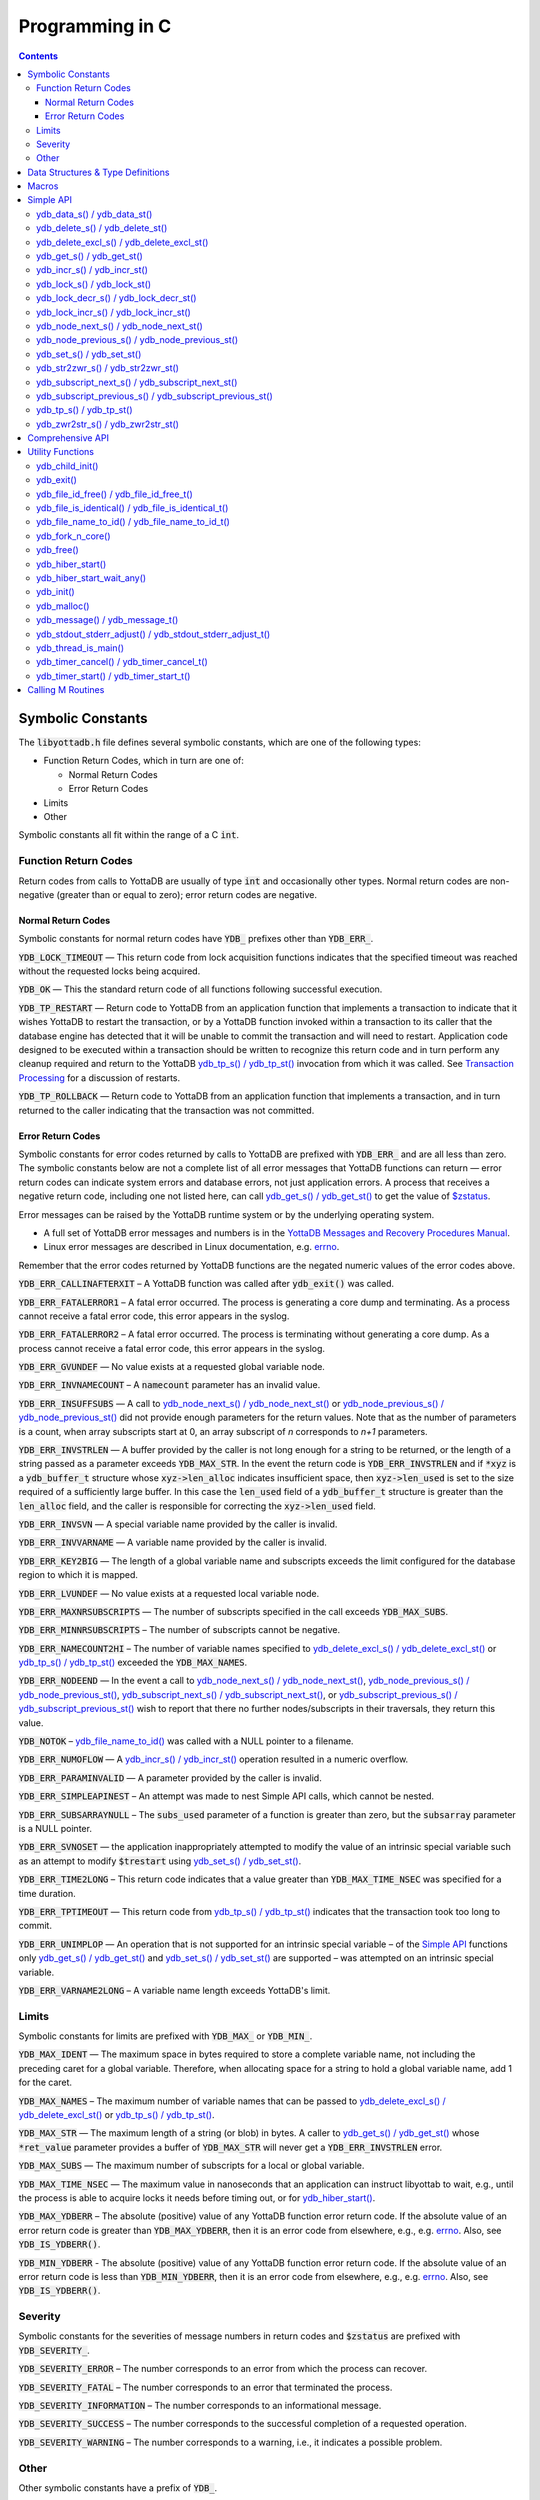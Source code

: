 
================
Programming in C
================

.. contents::
   :depth: 5


Symbolic Constants
==================

The :code:`libyottadb.h` file defines several symbolic constants, which are
one of the following types:

- Function Return Codes, which in turn are one of:

  + Normal Return Codes
  + Error Return Codes

- Limits
- Other

Symbolic constants all fit within the range of a C :code:`int`.

---------------------
Function Return Codes
---------------------

Return codes from calls to YottaDB are usually of type :code:`int` and
occasionally other types. Normal return codes are non-negative
(greater than or equal to zero); error return codes are negative.


Normal Return Codes
-------------------

Symbolic constants for normal return codes have :CODE:`YDB_` prefixes
other than :CODE:`YDB_ERR_`.

:CODE:`YDB_LOCK_TIMEOUT` — This return code from lock acquisition
functions indicates that the specified timeout was reached without
the requested locks being acquired.

:CODE:`YDB_OK` — This the standard return code of all functions following
successful execution.

:CODE:`YDB_TP_RESTART` — Return code to YottaDB from an application
function that implements a transaction to indicate that it wishes
YottaDB to restart the transaction, or by a YottaDB function invoked
within a transaction to its caller that the database engine has
detected that it will be unable to commit the transaction and will
need to restart. Application code designed to be executed within a
transaction should be written to recognize this return code and in
turn perform any cleanup required and return to the YottaDB
`ydb_tp_s() / ydb_tp_st()`_ invocation from which it was called. See
`Transaction Processing <https://docs.yottadb.com/MultiLangProgGuide/MultiLangProgGuide.html#transaction-processing>`_ for a discussion of restarts.

:CODE:`YDB_TP_ROLLBACK` — Return code to YottaDB from an application
function that implements a transaction, and in turn returned to the
caller indicating that the transaction was not committed.

.. _error return code:

.. _error return codes:

Error Return Codes
------------------

Symbolic constants for error codes returned by calls to YottaDB are
prefixed with :CODE:`YDB_ERR_` and are all less than zero. The
symbolic constants below are not a complete list of all error messages
that YottaDB functions can return — error return codes can indicate
system errors and database errors, not just application errors. A
process that receives a negative return code, including one not listed
here, can call `ydb_get_s() / ydb_get_st()`_ to get the value of
`$zstatus <https://docs.yottadb.com/MultiLangProgGuide/MultiLangProgGuide.html#zstatus>`_.

Error messages can be raised by the YottaDB runtime system or by the
underlying operating system.

- A full set of YottaDB error messages and numbers is in the `YottaDB
  Messages and Recovery Procedures Manual
  <https://docs.yottadb.com/MessageRecovery/>`_.
- Linux error messages are described in Linux documentation,
  e.g. `errno <https://linux.die.net/man/3/errno>`_.

Remember that the error codes returned by YottaDB functions are the
negated numeric values of the error codes above.

:CODE:`YDB_ERR_CALLINAFTERXIT` – A YottaDB function was called after
:code:`ydb_exit()` was called.

:CODE:`YDB_ERR_FATALERROR1` – A fatal error occurred. The process is
generating a core dump and terminating. As a process cannot receive a
fatal error code, this error appears in the syslog.

:CODE:`YDB_ERR_FATALERROR2` – A fatal error occurred. The process is
terminating without generating a core dump. As a process cannot
receive a fatal error code, this error appears in the syslog.

:CODE:`YDB_ERR_GVUNDEF` — No value exists at a requested global variable
node.

:CODE:`YDB_ERR_INVNAMECOUNT` – A :code:`namecount` parameter has an invalid
value.

:CODE:`YDB_ERR_INSUFFSUBS` — A call to `ydb_node_next_s() /
ydb_node_next_st()`_ or `ydb_node_previous_s() /
ydb_node_previous_st()`_ did not provide enough parameters for the
return values. Note that as the number of parameters is a count, when
array subscripts start at 0, an array subscript of *n* corresponds to
*n+1* parameters.

.. _YDB_ERR_INVSTRLEN:

:CODE:`YDB_ERR_INVSTRLEN` — A buffer provided by the caller is not long
enough for a string to be returned, or the length of a string passed
as a parameter exceeds :CODE:`YDB_MAX_STR`. In the event the return code
is :CODE:`YDB_ERR_INVSTRLEN` and if :code:`*xyz` is a :code:`ydb_buffer_t`
structure whose :code:`xyz->len_alloc` indicates insufficient space, then
:code:`xyz->len_used` is set to the size required of a sufficiently large
buffer. In this case the :code:`len_used` field of a :code:`ydb_buffer_t`
structure is greater than the :code:`len_alloc` field, and the caller is
responsible for correcting the :code:`xyz->len_used` field.

:CODE:`YDB_ERR_INVSVN` — A special variable name provided by the caller
is invalid.

:CODE:`YDB_ERR_INVVARNAME` — A variable name provided by the caller is
invalid.

:CODE:`YDB_ERR_KEY2BIG` — The length of a global variable name and
subscripts exceeds the limit configured for the database region to
which it is mapped.

:CODE:`YDB_ERR_LVUNDEF` — No value exists at a requested local variable
node.

:CODE:`YDB_ERR_MAXNRSUBSCRIPTS` — The number of subscripts specified in
the call exceeds :CODE:`YDB_MAX_SUBS`.

:CODE:`YDB_ERR_MINNRSUBSCRIPTS` – The number of subscripts cannot be
negative.

:CODE:`YDB_ERR_NAMECOUNT2HI` – The number of variable names specified
to `ydb_delete_excl_s() / ydb_delete_excl_st()`_ or `ydb_tp_s() /
ydb_tp_st()`_ exceeded the :CODE:`YDB_MAX_NAMES`.

:CODE:`YDB_ERR_NODEEND` — In the event a call to `ydb_node_next_s() /
ydb_node_next_st()`_, `ydb_node_previous_s() /
ydb_node_previous_st()`_, `ydb_subscript_next_s() /
ydb_subscript_next_st()`_, or `ydb_subscript_previous_s() /
ydb_subscript_previous_st()`_ wish to report that there no further
nodes/subscripts in their traversals, they return this value.

:code:`YDB_NOTOK` – `ydb_file_name_to_id()`_ was called with a NULL
pointer to a filename.

:CODE:`YDB_ERR_NUMOFLOW` — A `ydb_incr_s() / ydb_incr_st()`_ operation
resulted in a numeric overflow.

:CODE:`YDB_ERR_PARAMINVALID` — A parameter provided by the caller is
invalid.

:CODE:`YDB_ERR_SIMPLEAPINEST` – An attempt was made to nest Simple API
calls, which cannot be nested.

:CODE:`YDB_ERR_SUBSARRAYNULL` – The :code:`subs_used` parameter of a function
is greater than zero, but the :code:`subsarray` parameter is a NULL
pointer.

:CODE:`YDB_ERR_SVNOSET` — the application inappropriately attempted to
modify the value of an intrinsic special variable such as an attempt
to modify :code:`$trestart` using `ydb_set_s() / ydb_set_st()`_.

:CODE:`YDB_ERR_TIME2LONG` – This return code indicates that a value
greater than :CODE:`YDB_MAX_TIME_NSEC` was specified for a time duration.

:CODE:`YDB_ERR_TPTIMEOUT` — This return code from `ydb_tp_s() /
ydb_tp_st()`_ indicates that the transaction took too long to commit.

:CODE:`YDB_ERR_UNIMPLOP` — An operation that is not supported for an
intrinsic special variable – of the `Simple API`_ functions only
`ydb_get_s() / ydb_get_st()`_ and `ydb_set_s() / ydb_set_st()`_ are
supported – was attempted on an intrinsic special variable.

:CODE:`YDB_ERR_VARNAME2LONG` – A variable name length exceeds YottaDB's
limit.

------
Limits
------

Symbolic constants for limits are prefixed with :CODE:`YDB_MAX_` or
:code:`YDB_MIN_`.

:CODE:`YDB_MAX_IDENT` — The maximum space in bytes required to store a
complete variable name, not including the preceding caret for a global
variable. Therefore, when allocating space for a string to hold a
global variable name, add 1 for the caret.

:CODE:`YDB_MAX_NAMES` – The maximum number of variable names that can
be passed to `ydb_delete_excl_s() / ydb_delete_excl_st()`_ or
`ydb_tp_s() / ydb_tp_st()`_.

:CODE:`YDB_MAX_STR` — The maximum length of a string (or blob) in
bytes. A caller to `ydb_get_s() / ydb_get_st()`_ whose
:code:`*ret_value` parameter provides a buffer of :CODE:`YDB_MAX_STR`
will never get a :CODE:`YDB_ERR_INVSTRLEN` error.

:CODE:`YDB_MAX_SUBS` — The maximum number of subscripts for a local or
global variable.

:CODE:`YDB_MAX_TIME_NSEC` — The maximum value in nanoseconds that an
application can instruct libyottab to wait, e.g., until the process is
able to acquire locks it needs before timing out, or for
`ydb_hiber_start()`_.

:code:`YDB_MAX_YDBERR` – The absolute (positive) value of any YottaDB
function error return code. If the absolute value of an error return
code is greater than :code:`YDB_MAX_YDBERR`, then it is an error code
from elsewhere, e.g., e.g. `errno
<https://linux.die.net/man/3/errno>`_. Also, see :code:`YDB_IS_YDBERR()`.

:code:`YDB_MIN_YDBERR` - The absolute (positive) value of any YottaDB
function error return code. If the absolute value of an error return
code is less than :code:`YDB_MIN_YDBERR`, then it is an error code
from elsewhere, e.g., e.g. `errno
<https://linux.die.net/man/3/errno>`_. Also, see :code:`YDB_IS_YDBERR()`.

--------
Severity
--------

Symbolic constants for the severities of message numbers in return
codes and :code:`$zstatus` are prefixed with :CODE:`YDB_SEVERITY_`.

:CODE:`YDB_SEVERITY_ERROR` – The number corresponds to an error from which the
process can recover.

:CODE:`YDB_SEVERITY_FATAL` – The number corresponds to an error that terminated
the process.

:CODE:`YDB_SEVERITY_INFORMATION` – The number corresponds to an informational
message.

:CODE:`YDB_SEVERITY_SUCCESS` – The number corresponds to the successful
completion of a requested operation.

:CODE:`YDB_SEVERITY_WARNING` – The number corresponds to a warning, i.e.,
it indicates a possible problem.

-----
Other
-----

Other symbolic constants have a prefix of :CODE:`YDB_`.

:CODE:`YDB_DEL_NODE` and :CODE:`YDB_DEL_TREE` — As values of the
:code:`deltype` parameter, these values indicate to `ydb_delete_s() /
ydb_delete_st()`_ whether to delete an entire subtree or just the node
at the root, leaving the subtree intact.

:code:`YDB_NOTTP` – As a value of the :code:`tptoken` parameter of the
`Simple API`_ multi-threaded functions – those ending in
:code:`_st()`, indicates that the caller is not within a
`transaction <https://docs.yottadb.com/MultiLangProgGuide/MultiLangProgGuide.html#transaction>`_.

Data Structures & Type Definitions
==================================

:code:`ydb_buffer_t` is a descriptor for a string [#]_ value, and consists of
the following fields:

- :code:`buf_addr` — pointer to an :code:`unsigned char`, the starting
  address of a string.
- :code:`len_alloc` and :code:`len_used` — fields of type :code:`unsigned int` where:

  - :code:`len_alloc` is the number of bytes allocated to store the
    string,
  - :code:`len_used` is the length in bytes of the currently stored
    string, and
  - :code:`len_alloc` ≥ :code:`len_used` except when a `YDB_ERR_INVSTRLEN`_
    occurs.

.. [#] Strings in YottaDB are arbitrary sequences of bytes that are not
       null-terminated. Other languages may refer to them as binary
       data or blobs.

:code:`ydb_string_t` is a descriptor for a string provided for
compatibility with existing code, and consists of the following
fields:

- :code:`address` — pointer to an :code:`unsigned char`, the starting
  address of a string.
- :code:`length` — the length of the string starting at the :code:`address` field.

:code:`ydb_tpfnptr_t` is a pointer to a function which returns an
integer, with one parameter, a pointer to an arbitrary structure:

.. code-block:: C

        typedef int (*ydb_tpfnptr_t)(void *tpfnparm);

:code:`ydb_tp2fnptr_t` is a pointer to a function which returns an
integer, with three parameters, a :code:`tptoken`, a :code:`*errstr`
pointer, and a pointer to an arbitrary structure:

.. code-block:: C

        typedef int (*ydb_tp2fnptr_t)(uint64_t tptoken,
                ydb_buffer_t *errstr, void *tpfnparm)

Functions to implement transaction processing logic for
single-threaded applications are referenced by :code:`ydb_tpfnptr_t`
and functions to implement transaction processing logic for
multi-threaded applications are referenced by :code:`ydb_tp2fnptr_t`.

Macros
======

:code:`YDB_ASSERT(x)` – Conditionally include this macro in code for
debugging and testing purposes. If :code:`x` is non-zero, it prints an
error message on :code:`stderr` and generates a core file by calling
`ydb_fork_n_core()`_.

:code:`YDB_BUFFER_IS_SAME(buffer1, buffer2)` – Use this macro to test
whether the memory locations (strings) pointed to by two
:code:`ydb_buffer_t` structures have the same content, returning :CODE:`FALSE`
(0) if they differ and a non-zero value if the contents are identical.

:code:`YDB_COPY_BUFFER_TO_BUFFER(source, destination, done)` – Use this
macro to copy the memory locations (strings) pointed to by :code:`source`
to the memory locations pointed to by :code:`destination` and set:

- :code:`destination->len_used` to :code:`source->len_used`; and
- :code:`done` to :CODE:`TRUE` if :code:`destination->len_alloc` ≥
  :code:`source->len_used` and the underlying :code:`memcpy()`
  completed successfully, and :CODE:`FALSE` otherwise.

:code:`YDB_COPY_LITERAL_TO_BUFFER(literal, buffer, done)` - Use this macro
to copy a literal string to previously allocated memory referenced by
a :code:`ydb_buffer_t` structure (for example, to set an initial subscript
to sequence through nodes). It sets:

- :code:`buffer->len_used` to the size of the literal; and
- :code:`done` to :CODE:`TRUE` if :code:`buffer->len_alloc` ≥ the size of the
  literal excluding its terminating null byte and the underlying
  :code:`memcpy()` completed successfully, and :CODE:`FALSE` otherwise.

:code:`YDB_COPY_STRING_TO_BUFFER(string, buffer, done)` – Use this
macro to copy a null-terminated string to previously allocated memory
referenced by a :code:`ydb_buffer_t` structure. This macro requires
the code to also :code:`#include <string.h>`. It sets:

- :code:`buffer->len_used` to the size of the copied string; and
- :code:`done` to :CODE:`TRUE` if :code:`buffer->len_alloc` ≥ the size
  of the string to be copied and the underlying :code:`memcpy()`
  completed successfully, and :CODE:`FALSE` otherwise.

:code:`YDB_FREE_BUFFER(BUFFERP)` - Use this macro to free the buffer malloced using :code:`YDB_MALLOC_BUFFER`.

- `free()` call is used on :code:`BUFFERP->buf_addr`.

:code:`YDB_LITERAL_TO_BUFFER(literal, buffer)` – Use this macro to set
a :code:`ydb_buffer_t` structure to refer to a literal (such as a
variable name). With a string literal, and
a pointer to a :code:`ydb_buffer_t` structure,
set:

- :code:`buffer->buf_addr` to the address of :code:`literal`; and
- :code:`buffer->len_used` and :code:`buffer->len_alloc` to the length of
  :code:`literal` excluding the terminating null byte.

:code:`YDB_IS_YDBERR(msgnum)` – returns TRUE if the absolute value of
:code:`msgnum` lies between :code:`YDB_MIN_YDBERR` and
:code:`YDB_MAX_YDBERR`.

:code:`YDB_MALLOC_BUFFER(BUFFERP,LEN)` - Use this macro to to allocate a buffer using :code:`malloc()`
of length LEN and assign it to an already allocated :code:`ydb_buffer_t` structure.

- :code:`BUFFERP->buf_addr` is set to the malloced buffer.

- :code:`BUFFERP->len_alloc` is set to the malloced length.

- :code:`BUFFERP->len_used` is set to 0.

:code:`YDB_SEVERITY(msgnum, severity)` – The `error return code`_ from a
function indicates both the nature of an error as well as its
severity. For message :code:`msgnum`, the variable :code:`severity` is set to
one of the :CODE:`YDB_SEVERITY_*` symbolic
constants. :code:`YDB_SEVERITY()` is only meaningful for `error return
codes`_ and not other numbers. Use  :code:`YDB_IS_YDBERR()` to
determine whether a return code is a YottaDB `error return code`_.

YottaDB functions are divided into:

- Simple API — a core set of functions that provides easy-to-use
  access to the major features of YottaDB.
- Comprehensive API — a more elaborate set of functions for
  specialized or optimized access to additional functionality within
  :code:`libyottadb.so` that YottaDB itself uses. The Comprehensive API is
  a project for the future.
- Utility Functions — Functions useful to a C application using
  YottaDB.

Simple API
==========

As all subscripts and node data passed to YottaDB using the Simple API
are strings, use the :code:`sprintf()` and :code:`atoi()/strtoul()` family of
functions to convert between numeric values and strings which are
`canonical numbers <https://docs.yottadb.com/MultiLangProgGuide/programmingnotes.html#canonical-numbers>`_.

To allow the YottaDB Simple API functions to handle a variable tree
whose nodes have varying numbers of subscripts, the actual number of
subscripts is itself passed as a parameter. In the prototypes of
functions, parameters of the form:

- :code:`ydb_buffer_t *varname` refers to the name of a variable;
- :code:`int subs_used` and :code:`int *subs_used` refer to an actual number
  of subscripts; and
- :code:`ydb_buffer_t *subsarray` refers to an array of :code:`ydb_buffer_t`
  structures used to pass subscripts whose actual number is defined by
  :code:`subs_used` or :code:`*subs_used` parameters.

To pass an intrinsic special variable, or unsubscripted local or
global variable, :code:`subs_used` should be zero and :code:`*subsarray`
should be NULL.

**Caveat:** Specifying a :code:`subs_used` that exceeds the actual number
of parameters passed in :code:`*subsarray` will almost certainly result in
an unpleasant bug that is difficult to troubleshoot.

Functions specific to the YottaDB Simple API for single-threaded
applications end in :code:`_s()` and those for multi-threaded
applications end in :code:`_st()`, with the latter functions typically
differing from their counterparts of the former type with two
additional parameters, :code:`tptoken`, and :code:`errstr`. The
discussion in `Threads <https://docs.yottadb.com/MultiLangProgGuide/programmingnotes.html#threads>`_ provides more detailed information.

.. _ydb_data_s():
.. _ydb_data_st():

----------------------------
ydb_data_s() / ydb_data_st()
----------------------------

.. code-block:: C

        int ydb_data_s(ydb_buffer_t *varname,
                int subs_used,
                ydb_buffer_t *subsarray,
                unsigned int *ret_value);

        int ydb_data_st(uint64_t tptoken,
                ydb_buffer_t *errstr,
                ydb_buffer_t *varname,
                int subs_used,
                ydb_buffer_t *subsarray,
                unsigned int *ret_value);

In the location pointed to by :code:`ret_value`, :code:`ydb_data_s()`
and :code:`ydb_data_st()` return the
following information about the local or global variable node
identified by :code:`*varname`, :code:`subs_used` and :code:`*subsarray`.

- 0 — There is neither a value nor a subtree, i.e., it is undefined.
- 1 — There is a value, but no subtree
- 10 — There is no value, but there is a subtree.
- 11 — There are both a value and a subtree.

It is an error to call :code:`ydb_data_s()` or :code:`ydb_data_st()`
on an intrinsic special variable; doing so results in the
:CODE:`YDB_ERR_UNIMPLOP` error. :code:`ydb_data_s() / ydb_data_st()`
returns:

- :code:`YDB_OK`; or
- an `error return code`_.

The error :CODE:`YDB_ERR_PARAMINVALID` is returned when

- :code:`ret_value` is NULL
- :code:`len_alloc` < :code:`len_used` or the :code:`len_used` is non-zero and :code:`buf_addr` is NULL in at least one subscript, in :code:`subsarray`.

.. _ydb_delete_s():
.. _ydb_delete_st():

--------------------------------
ydb_delete_s() / ydb_delete_st()
--------------------------------

.. code-block:: C

        int ydb_delete_s(ydb_buffer_t *varname,
                int subs_used,
                ydb_buffer_t *subsarray,
                int deltype);

        int ydb_delete_st(uint64_t tptoken,
                ydb_buffer_t *errstr,
                ydb_buffer_t *varname,
                int subs_used,
                ydb_buffer_t *subsarray,
                int deltype);

Delete nodes in the local or global variable tree or subtree
specified. A value of :CODE:`YDB_DEL_NODE` or :CODE:`YDB_DEL_TREE` for
:code:`deltype` specifies whether to delete just the node at the root,
leaving the (sub)tree intact, or to delete the node as well as the
(sub)tree.

Intrinsic special variables cannot be deleted.

:code:`ydb_delete_s()` and :code:`ydb_delete_st()` return :CODE:`YDB_OK`, a :CODE:`YDB_ERR_UNIMPLOP` if
:code:`deltype` is neither :CODE:`YDB_DEL_NODE` nor :CODE:`YDB_DEL_TREE`, :CODE:`YDB_ERR_PARAMINVALID` is returned when
:code:`len_alloc` < :code:`len_used` or the :code:`len_used` is non-zero
and :code:`buf_addr` is NULL in at least one subscript in :code:`subsarray`,
or another `error return code`_.

- :CODE:`YDB_OK`;
- :CODE:`YDB_ERR_UNIMPLOP` if :code:`deltype` is neither
  :CODE:`YDB_DEL_NODE` nor :CODE:`YDB_DEL_TREE`; or
- another `error return code`_.

.. _ydb_delete_excl_s():
.. _ydb_delete_excl_st():

------------------------------------------
ydb_delete_excl_s() / ydb_delete_excl_st()
------------------------------------------

.. code-block:: C

        int ydb_delete_excl_s(int namecount,
                ydb_buffer_t *varnames);

        int ydb_delete_excl_st(uint64_t tptoken,
                ydb_buffer_t *errstr,
                int namecount, ydb_buffer_t *varnames);

:code:`ydb_delete_excl_s()` and :code:`ydb_delete_excl_st()` delete
the trees of all local variables except those in the :code:`*varnames`
array. It is an error for :code:`*varnames` to include a global or
intrinsic special variable.

In the special case where :code:`namecount` is zero,
:code:`ydb_delete_excl_s()` and :code:`ydb_delete_excl_st()` delete
all local variables.

If your application mixes M and non M code, and you wish to use
:code:`ydb_delete_excl_s()` to delete local variables that are aliases,
formal parameters, or actual parameters passed by reference, make sure
you understand what (sub)trees are being deleted. This warning does
not apply to applications that do not include M code.

:code:`ydb_delete_excl_s()` and :code:`ydb_delete_excl_st()`return :CODE:`YDB_OK`,
:CODE:`YDB_ERR_NAMECOUNT2HI` if more
than :CODE:`YDB_MAX_NAMES` are specified, or another `error return
code`_. :CODE:`YDB_ERR_PARAMINVALID`
is returned when :code:`len_alloc` < :code:`len_used` or the :code:`len_used` is non-zero
and :code:`buf_addr` is NULL in at least one variable name in "code:`varnames`.

Note that specifying a larger value for :code:`namecount` than the
number of variable names actually provided in :code:`*varnames`
can result in a buffer overflow.

.. _ydb_get_s():
.. _ydb_get_st():

--------------------------
ydb_get_s() / ydb_get_st()
--------------------------

.. code-block:: C

        int ydb_get_s(ydb_buffer_t *varname,
                int subs_used,
                ydb_buffer_t *subsarray,
                ydb_buffer_t *ret_value);

        int ydb_get_st(uint64_t tptoken,
                ydb_buffer_t *errstr,
                ydb_buffer_t *varname,
                int subs_used,
                ydb_buffer_t *subsarray,
                ydb_buffer_t *ret_value);

To the location pointed to by :code:`ret_value->buf_addr`,
:code:`ydb_get_s()` and :code:`ydb_get_st()` copy the value of the
specified node or intrinsic special variable, setting
:code:`ret_value->len_used` on both normal and error returns (the
latter case as long as the data exists). Return values are:

- :CODE:`YDB_OK` for a normal return;
- :CODE:`YDB_ERR_GVUNDEF`, :CODE:`YDB_ERR_INVSVN`, or :CODE:`YDB_ERR_LVUNDEF` as
  appropriate if no such variable or node exists;
- :CODE:`YDB_ERR_INVSTRLEN` if :code:`ret_value->len_alloc` is insufficient for
  the value at the node;
- :CODE:`YDB_ERR_PARAMINVALID` when :code:`ret_value` is NULL or
  :code:`ret_value->buf_addr` is NULL and the return value has a non-zero :code:`len_used`; or
  :code:`len_alloc` < :code:`len_used` or the :code:`len_used` is non-zero
  and :code:`buf_addr` is NULL in at least one subscript in :code:`subsarray`; or
- another applicable `error return code`_.

Notes:

- In the unlikely event an application wishes to know the length of
  the value at a node, but not access the data, it can call
  :code:`ydb_get_s()` or :code:`ydb_get_st()` and provide an output
  buffer (:code:`retvalue->len_alloc`) with a length of zero, since
  even in the case of a :CODE:`YDB_ERR_INVSTRLEN` error,
  :code:`retvalue->len_used` is set.
- Within a transaction implemented by `ydb_tp_s() / ydb_tp_st()`_
  application code observes stable data at global variable nodes
  because YottaDB `transaction processing`_ ensures ACID properties,
  restarting the transaction if a value changes.
- Outside a transaction, a global variable node can potentially be
  changed by another, concurrent, process between the time that a
  process calls `ydb_data_s() / ydb_data_st()`_ to ascertain the
  existence of the data and a subsequent call to `ydb_get_s() /
  ydb_get_st()`_ to get that data. A caller of `ydb_get_s() /
  ydb_get_st()`_ to access a global variable node should code in
  anticipation of a potential :CODE:`YDB_ERR_GVUNDEF`, unless it is
  known from application design that this cannot happen.

.. _ydb_incr_s():
.. _ydb_incr_st():

----------------------------
ydb_incr_s() / ydb_incr_st()
----------------------------

.. code-block:: C

        int ydb_incr_s(ydb_buffer_t *varname,
                int subs_used,
                ydb_buffer_t *subsarray,
                ydb_buffer_t *increment,
                ydb_buffer_t *ret_value);

        int ydb_incr_st(uint64_t tptoken,
                ydb_buffer_t *errstr,
                ydb_buffer_t *varname,
                int subs_used,
                ydb_buffer_t *subsarray,
                ydb_buffer_t *increment,
                ydb_buffer_t *ret_value);

:code:`ydb_incr_s()` and :code:`ydb_incr_st()` atomically:

- convert the value in the specified node to a number if it is not
  one already, using a zero value if the node does not exist;
- increment it by the value specified by :code:`*increment`, converting
  the value to a number if it is not a `canonical number <https://docs.yottadb.com/MultiLangProgGuide/programmingnotes.html#canonical-numbers>`_, defaulting to
  1 if the parameter is NULL; and
- store the value as a canonical number in :code:`*ret_value`.

Return values:

- The normal return value is :CODE:`YDB_OK`.
- If the atomic increment results in a numeric overflow, the function
  returns a :CODE:`YDB_ERR_NUMOFLOW` error; in this case, the value in the
  node is untouched and that in :code:`*ret_value` is unreliable.
- :CODE:`YDB_ERR_INVSTRLEN` if :code:`ret_value->len_alloc` is
  insufficient for the result. As with `ydb_get_s() / ydb_get_st()`_,
  in this case :CODE:`ret_value->len_used` is set to the required
  length.
- Other errors return the corresponding `error return code`_.

Notes:

- Intrinsic special variables cannot be atomically incremented, and an
  attempt to do so returns the :CODE:`YDB_ERR_UNIMPLOP` error.
- The value of the empty string coerced to a numeric value is 0.

.. _ydb_lock_s():
.. _ydb_lock_st():

----------------------------
ydb_lock_s() / ydb_lock_st()
----------------------------

.. code-block:: C

        int ydb_lock_s(unsigned long long timeout_nsec,
                int namecount[,
                [ydb_buffer_t *varname,
                int subs_used,
                ydb_buffer_t *subsarray], ...]);

        int ydb_lock_st(uint64_t tptoken,
                ydb_buffer_t *errstr,
                unsigned long long timeout_nsec,
                int namecount[,
                [ydb_buffer_t *varname,
                int subs_used,
                ydb_buffer_t *subsarray], ...]);

:code:`namecount` is the number of variable names in the call.

Release any locks held by the process, and attempt to acquire all the
requested locks. Except in the case of an error, the release is
unconditional. On return, the function will have acquired all
requested locks or none of them. If no locks are requested
(:code:`namecount` is zero), the function releases all locks and
returns :CODE:`YDB_OK`.

:code:`timeout_nsec` specifies a time in nanoseconds that the function
waits to acquire the requested locks. If :code:`timeout_nsec` is zero,
the function makes exactly one attempt to acquire the locks

Return values:

- If all requested locks are successfully acquired, the function
  returns :code:`YDB_OK`.
- If it is not able to acquire all requested locks in the specified
  time, it acquires no locks, returning with a
  :code:`YDB_LOCK_TIMEOUT` return value.
- If the requested :code:`timeout_nsec` exceeds
  :code:`YDB_MAX_TIME_NSEC`, the function immediately returns
  :code:`YDB_ERR_TIME2LONG`.
- :CODE:`YDB_ERR_PARAMINVALID`

is returned when :code:`len_alloc` < :code:`len_used` or the :code:`len_used` is non-zero
and :code:`buf_addr` is NULL in at least one subscript in :code:`subsarray`.
- In other cases, the function returns an `error return code`_.

.. _ydb_lock_decr_s():
.. _ydb_lock_decr_st():

--------------------------------------
ydb_lock_decr_s() / ydb_lock_decr_st()
--------------------------------------

.. code-block:: C

        int ydb_lock_decr_s(ydb_buffer_t *varname,
                int subs_used,
                ydb_buffer_t *subsarray);

        int ydb_lock_decr_st(uint64_t tptoken,
                ydb_buffer_t *errstr,
                ydb_buffer_t *varname,
                int subs_used,
                ydb_buffer_t *subsarray);

Decrements the count of the specified lock held by the process. As
noted in the `Concepts <https://docs.yottadb.com/MultiLangProgGuide/MultiLangProgGuide.html#concepts>`_ section, a lock whose count goes from 1 to 0
is released. A lock whose name is specified, but which the process
does not hold, is ignored.

As releasing a lock cannot fail, the function returns :CODE:`YDB_OK`,
unless there is an error such as an invalid name that results in the
return of an error code such as :CODE:`YDB_ERR_INVVARNAME`. Errors
result in an appropriate `error return code`_. :CODE:`YDB_ERR_PARAMINVALID`
is returned when :code:`len_alloc` < :code:`len_used` or the :code:`len_used` is non-zero
and :code:`buf_addr` is NULL in at least one subscript in :code:`subsarray`.

.. _ydb_lock_incr_s():
.. _ydb_lock_incr_st():

--------------------------------------
ydb_lock_incr_s() / ydb_lock_incr_st()
--------------------------------------

.. code-block:: C

        int ydb_lock_incr_s(unsigned long long timeout_nsec,
                ydb_buffer_t *varname,
                int subs_used,
                ydb_buffer_t *subsarray);

        int ydb_lock_incr_st(uint64_t tptoken,
                ydb_buffer_t *errstr,
                unsigned long long timeout_nsec,
                ydb_buffer_t *varname,
                int subs_used,
                ydb_buffer_t *subsarray);

Without releasing any locks held by the process, attempt to acquire
the requested lock incrementing it if already held.

:code:`timeout_nsec` specifies a time in nanoseconds that the function
waits to acquire the requested locks. If :code:`timeout_nsec` is zero,
the function makes exactly one attempt to acquire the locks

Return values:

- If all requested locks are successfully acquired, the function
  returns :code:`YDB_OK`.
- If it is not able to acquire all requested locks in the specified
  time, it acquires no locks, returning with a
  :code:`YDB_LOCK_TIMEOUT` return value.
- If the requested :code:`timeout_nsec` exceeds
  :code:`YDB_MAX_TIME_NSEC`, the function immediately returns
  :code:`YDB_ERR_TIME2LONG`.
- :CODE:`YDB_ERR_PARAMINVALID`

is returned when :code:`len_alloc` < :code:`len_used` or the :code:`len_used` is non-zero
and :code:`buf_addr` is NULL in at least one subscript in :code:`subsarray`.
- In other cases, the function returns an `error return code`_.

.. _ydb_node_next_s():
.. _ydb_node_next_st():

--------------------------------------
ydb_node_next_s() / ydb_node_next_st()
--------------------------------------

.. code-block:: C

        int ydb_node_next_s(ydb_buffer_t *varname,
                int subs_used,
                ydb_buffer_t *subsarray,
                int *ret_subs_used,
                ydb_buffer_t *ret_subsarray);

        int ydb_node_next_st(uint64_t tptoken,
                ydb_buffer_t *errstr,
                ydb_buffer_t *varname,
                int subs_used,
                ydb_buffer_t *subsarray,
                int *ret_subs_used,
                ydb_buffer_t *ret_subsarray);

:code:`ydb_node_next_s()` and :code:`ydb_node_next_st()` facilitate
depth-first traversal of a local or global variable tree. As the
number of subscripts can differ between the input node of the call and
the output node reported by the call :code:`*ret_subs_used` is an
input as well as an output parameter:

- On input, :code:`*ret_subs_used` specifies the number of elements
  allocated for returning the subscripts of the next node.
- On normal output (:code:`YDB_OK` return code),
  :code:`*ret_subs_used` contains the actual number of subscripts
  returned. See below for error return codes

Return values of :code:`ydb_node_next_s()` and
:code:`ydb_node_next_st()` are:

- :CODE:`YDB_OK` with the next node, if there is one, changing
  :code:`*ret_subs_used` and :code:`*ret_subsarray` parameters to those of the
  next node. If there is no next node (i.e., the input node is the
  last), :code:`*ret_subs_used` on output is :CODE:`YDB_NODE_END`.
- :CODE:`YDB_ERR_INSUFFSUBS` if :code:`*ret_subs_used` specifies
  insufficient parameters to return the subscript. In this case
  :code:`*ret_subs_used` reports the actual number of subscripts required.
- :CODE:`YDB_ERR_INVSTRLEN` if one of the :code:`ydb_buffer_t` structures
  pointed to by :code:`*ret_subsarray` does not have enough space for the
  subscript. In this case, :code:`*ret_subs_used` is the index into the
  :code:`*ret_subsarray` array with the error, and the :code:`len_used` field
  of that structure specifies the size required.
- :CODE:`YDB_ERR_NODEEND` to indicate that that there are no more
  nodes. In this case, :code:`*ret_subs_used` is unchanged.
- :CODE:`YDB_ERR_PARAMINVALID` if :code:`ret_subs_used` is NULL or :code:`ret_subsarray`
  is NULL or one of the :code:`ydb_buffer_t` structures pointed to by :code:`*ret_subsarray`
  has a NULL buf_addr. In the last case, :code:`*ret_subs_used` is the index into the
  :code:`*ret_subsarray` array with the NULL buf_addr.
- Another `error return code`_, in which case the application should
  consider the values of :code:`*ret_subs_used` and the :code:`*ret_subsarray`
  to be undefined.

.. _ydb_node_previous_s():
.. _ydb_node_previous_st():

----------------------------------------------
ydb_node_previous_s() / ydb_node_previous_st()
----------------------------------------------

.. code-block:: C

        int ydb_node_previous_s(ydb_buffer_t *varname,
                int subs_used,
                ydb_buffer_t *subsarray,
                int *ret_subs_used,
                ydb_buffer_t *ret_subsarray);

        int ydb_node_previous_st(uint64_t tptoken,
                ydb_buffer_t *errstr,
                ydb_buffer_t *varname,
                int subs_used,
                ydb_buffer_t *subsarray,
                int *ret_subs_used,
                ydb_buffer_t *ret_subsarray);

Analogous to `ydb_node_next_s() / ydb_node_next_st()`_,
:code:`ydb_node_previous_s()` and :code:`ydb_node_previous_st()`
facilitate reverse depth-first traversal of a local or global
variable tree, except that :code:`ydb_node_previous_s()` and
:code:`ydb_node_previous_st()` search for and report the predecessor
node. Unlike `ydb_node_next_s() / ydb_node_next_st()`_,
:code:`*ret_subs_used` can be zero if the previous node is the
unsubscripted root.

Return values of :code:`ydb_node_previous_s()` and
:code:`ydb_node_previous_st()` are:

- :CODE:`YDB_OK` with the previous node, if there is one, changing
  :code:`*ret_subs_used` and :code:`*ret_subsarray` parameters to those of the
  previous node.
- :CODE:`YDB_ERR_INSUFFSUBS` if :code:`*ret_subs_used` specifies
  insufficient parameters to return the subscript. In this case
  :code:`*ret_subs_used` reports the actual number of subscripts required.
- :CODE:`YDB_ERR_INVSTRLEN` if one of the :code:`ydb_buffer_t` structures
  pointed to by :code:`*ret_subsarray` does not have enough space for the
  subscript. In this case, :code:`*ret_subs_used` is the index into the
  :code:`*ret_subsarray` array with the error, and the :code:`len_used` field
  of that structure specifies the size required.
- :CODE:`YDB_ERR_NODEEND` to indicate that that there are no more
  nodes. In this case, :code:`*ret_subs_used` is unchanged.
- :CODE:`YDB_ERR_PARAMINVALID` if :code:`ret_subs_used` is NULL or :code:`ret_subsarray`
  is NULL or one of the :code:`ydb_buffer_t` structures pointed to by :code:`*ret_subsarray`
  has a NULL buf_addr. In the last case, :code:`*ret_subs_used` is the index into the
  :code:`*ret_subsarray` array with the NULL buf_addr.
- Another `error return code`_, in which case the application should
  consider the values of :code:`*ret_subs_used` and the :code:`*ret_subsarray`
  to be undefined.

.. _ydb_set_s():
.. _ydb_set_st():

--------------------------
ydb_set_s() / ydb_set_st()
--------------------------

.. code-block:: C

        int ydb_set_s(ydb_buffer_t *varname,
                int subs_used,
                ydb_buffer_t *subsarray,
                ydb_buffer_t *value);

        int ydb_set_st(uint64_t tptoken,
                ydb_buffer_t *errstr,
                ydb_buffer_t *varname,
                int subs_used,
                ydb_buffer_t *subsarray,
                ydb_buffer_t *value);

:code:`ydb_set_s()` and :code:`ydb_set_st()` copy the
:code:`value->len_used` bytes at :code:`value->buf_addr` as the value
of the specified node or intrinsic special variable specified. A NULL
:code:`value` parameter is treated as equivalent to one that points to
a :code:`ydb_buffer_t` specifying an empty string. Return values are:

- :CODE:`YDB_OK` for a normal return;
- :CODE:`YDB_ERR_INVSVN` if no such intrinsic special variable exists;
- :CODE:`YDB_ERR_PARAMINVALID` when :code:`len_alloc` < :code:`len_used` or the :code:`len_used` is non-zero
  and :code:`buf_addr` is NULL in at least one subscript in :code:`subsarray` or :code:`increment`; or
- another applicable `error return code`_.

.. _ydb_str2zwr_s():
.. _ydb_str2zwr_st():

----------------------------------
ydb_str2zwr_s() / ydb_str2zwr_st()
----------------------------------

.. code-block:: C

        int ydb_str2zwr_s(ydb_buffer_t *str, ydb_buffer_t *zwr);

        int ydb_str2zwr_st(uint64_t tptoken,
                ydb_buffer_t *errstr,
                ydb_buffer_t *str, ydb_buffer_t *zwr);

In the buffer referenced by :code:`*zwr`, :code:`ydb_str2zwr_s()` and
:code:`ydb_str2zwr_st()` provide the `zwrite formatted <https://docs.yottadb.com/MultiLangProgGuide/programmingnotes.html#zwrite-formatted>`_ version of
the string pointed to by :code:`*str`, returning:

- :CODE:`YDB_OK`;
- :CODE:`YDB_ERR_INVSTRLEN` if the :code:`*zwr` buffer is not long enough;
- :CODE:`YDB_ERR_PARAMINVALID` if :code:`zwr` is NULL or :code:`zwr->buf_addr` is
  NULL and the return value has a non-zero :code:`len_used`; or
- another applicable `error return code`_.

.. _ydb_subscript_next_s():
.. _ydb_subscript_next_st():

------------------------------------------------
ydb_subscript_next_s() / ydb_subscript_next_st()
------------------------------------------------

.. code-block:: C

        int ydb_subscript_next_s(ydb_buffer_t *varname,
                int subs_used,
                ydb_buffer_t *subsarray,
                ydb_buffer_t *ret_value);

        int ydb_subscript_next_st(uint64_t tptoken,
                ydb_buffer_t *errstr,
                ydb_buffer_t *varname,
                int subs_used,
                ydb_buffer_t *subsarray,
                ydb_buffer_t *ret_value);

:code:`ydb_subscript_next_s()` and :code:`ydb_subscript_next_st()`
provide a primitive for implementing breadth-first traversal of a tree
by searching for the next subscript at the level specified by
:code:`subs_used`, i.e., the next subscript after the one referred to
by :code:`subsarray[subs_used-1].buf_addr`. A node need not exist at
the subscripted variable name provided as input to the function. If
:code:`subsarray[subs_used-1].len_used` is zero,
:code:`ret_value->buf_addr` points to first node at that level with a
subscript that is not the empty string. :code:`ydb_subscript_next_s()`
and :code:`ydb_subscript_next_st()` return:

- :code:`YDB_OK`, in which case :code:`ret_value->buf_addr` points to
  the value of that next subscript;
- :code:`YDB_ERR_NODEEND` when there are no more subscripts at that
  level, in which case :code:`*ret_value` is unchanged;
- :code:`YDB_ERR_PARAMINVALID` when

  - :code:`ret_value` is NULL;
  - :code:`ret_value->buf_addr` is NULL and the return value has a
    non-zero :code:`len_used`; or
  - :code:`len_alloc` < :code:`len_used` or the :code:`len_used` is
    non-zero and :code:`buf_addr` is NULL in at least one subscript in
    :code:`subsarray`

- or another `error return code`_.

In the special case where :code:`subs_used` is zero, and the function
returns :code:`YDB_OK`, :code:`ret_value->buf_addr` points to the next
local or global variable name, with :code:`YDB_ERR_NODEEND` indicating
an end to the traversal.

.. _ydb_subscript_previous_s():
.. _ydb_subscript_previous_st():

--------------------------------------------------------
ydb_subscript_previous_s() / ydb_subscript_previous_st()
--------------------------------------------------------

.. code-block:: C

        int ydb_subscript_previous_s(ydb_buffer_t *varname,
                int subs_used,
                ydb_buffer_t *subsarray,
                ydb_buffer_t *ret_value);

        int ydb_subscript_previous_st(uint64_t tptoken,
                ydb_buffer_t *errstr,
                ydb_buffer_t *varname,
                int subs_used,
                ydb_buffer_t *subsarray,
                ydb_buffer_t *ret_value);

:code:`ydb_subscript_previous_s()` and
:code:`ydb_subscript_previous_st()` provide a primitive for implementing
reverse breadth-first traversal of a tree by searching for the
previous subscript at the level specified by :code:`subs_used`. i.e. the
subscript preceding the one referred to by
:code:`subsarray[subs_used-1].buf_addr`. A node need not exist at the
subscripted variable name provided as input to the function. If
:code:`subsarray[subs_used-1].len_used` is zero, :code:`ret_value->buf_addr`
points to last node at that level with a subscript that is not the
empty string. :code:`ydb_subscript_previous_s()` and
:code:`ydb_subscript_previous_st()` return:

- :code:`YDB_OK`, in which case :code:`ret_value->buf_addr` points to
  the value of that previous subscript;
- :code:`YDB_ERR_NODEEND` when there are no more subscripts at that
  level, in which case :code:`*ret_value` is unchanged;
- :code:`YDB_ERR_PARAMINVALID` when

  - :code:`ret_value` is NULL;
  - :code:`ret_value->buf_addr` is NULL and the return value has a
    non-zero :code:`len_used`; or
  - :code:`len_alloc` < :code:`len_used` or the :code:`len_used` is
    non-zero and :code:`buf_addr` is NULL in at least one subscript in
    :code:`subsarray`

- or another `error return code`_.

In the special case where :code:`subs_used` is zero, and the function
returns :code:`YDB_OK`, :code:`ret_value->buf_addr` points to the
previous local or global variable name, with :code:`YDB_ERR_NODEEND`
indicating an end to the traversal.

.. _ydb_tp_s():
.. _ydb_tp_st():

------------------------
ydb_tp_s() / ydb_tp_st()
------------------------

.. code-block:: C

        int ydb_tp_s(ydb_tpfnptr_t tpfn,
                void *tpfnparm,
                const char *transid,
                int namecount,
                ydb_buffer_t *varnames);

        int ydb_tp_st(uint64_t tptoken,
                ydb_buffer_t *errstr,
                ydb_tp2fnptr_t tpfn,
                void *tpfnparm,
                const char *transid,
                int namecount,
                ydb_buffer_t *varnames);

:code:`ydb_tp_s()` and :code:`ydp_tp_st()` call the function
:code:referenced by :code:`tpfn` passing it `tpfnparm` as a
:code:parameter. Additionally, :code:`ydb_tp_st()` also generates a
:code:new :code:`tptoken` that it passes as a parameter to the
:code:function referenced by its :code:`tpfn` parameter.

As discussed under `Transaction Processing <https://docs.yottadb.com/MultiLangProgGuide/MultiLangProgGuide.html#transaction-processing>`_, a function implementing
transaction processing logic should use the intrinsic special variable
:code:`$trestart` to manage any externally visible action (which
YottaDB recommends against, but which may be unavoidable). The
function referenced by :code:`tpfn` should return one of the
following:

- :CODE:`YDB_OK` — application logic indicates that the transaction can
  be committed (the YottaDB engine may still decide that a restart is
  required to ensure ACID transaction properties) as discussed under
  `Transaction Processing <https://docs.yottadb.com/MultiLangProgGuide/MultiLangProgGuide.html#transaction-processing>`_.
- :CODE:`YDB_TP_RESTART`  — application logic indicates that the
  transaction should restart.
- :CODE:`YDB_TP_ROLLBACK` — application logic indicates that the
  transaction should not be committed.
- :CODE:`YDB_ERR_PARAMINVALID` when :code:`len_alloc` < :code:`len_used` or the :code:`len_used` is non-zero
  and :code:`buf_addr` is NULL in at least one variable name in :code:`varnames`.
- An `error return code`_ returned by a YottaDB function called by the
  function.

:code:`transid` is a string, up to the first 8 bytes of which are recorded
in the commit record of journal files for database regions
participating in the transaction. If not NULL or the empty string, a
case-insensitive value of :CODE:`"BA"` or :CODE:`"BATCH"` indicates that at
transaction commit, YottaDB need not ensure Durability (it always
ensures Atomicity, Consistency, and Isolation). Use of this value may
improve latency and throughput for those applications where an
alternative mechanism (such as a checkpoint) provides acceptable
Durability. If a transaction that is not flagged as :CODE:`"BATCH"`
follows one or more transactions so flagged, Durability of the later
transaction ensures Durability of the the earlier :CODE:`"BATCH"`
transaction(s).

If :code:`namecount>0`, :code:`varnames[i]` where :code:`0≤i<namecount` specifies
local variable names whose values are restored to their original
values when the transaction is restarted. In the special case where
:code:`namecount=1` and :code:`varnames[0]` provides the value :code:`"*"`, all
local variables are restored on a restart. It is an error for a
:code:`varnames` to include a global or intrinsic special variable.

A top level :code:`ydb_tp_s()` and :code:`ydb-tp_st()` can return:

- :code:`YDB_OK`;
- :CODE:`YDB_TP_ROLLBACK`;
- :CODE:`YDB_ERR_TPTIMEOUT` (see `Transaction Processing <https://docs.yottadb.com/MultiLangProgGuide/MultiLangProgGuide.html#transaction-processing>`_); or
- an `error return code`_, including :CODE:`YDB_ERR_NAMECOUNT2HI`.

A :code:`ydb_tp_s()` or :code:`ydb_tp_st()` call that is within
another transaction (i.e., a nested transaction) can also return
:CODE:`YDB_TP_RESTART` to its caller. [#]_

.. [#] An enclosing transaction can result not just from another
       :code:`ydb_tp_s()` or :code:`ydb_tp_st()` higher in the stack,
       but also (for single-threaded applications) from an M
       :code:`tstart` command as well as a database trigger resulting
       from a `ydb_delete_s() / ydb_delete_st()`_, or `ydb_set_s() /
       ydb_set_st()`_.

.. note:: If the transaction logic receives a :code:`YDB_TP_RESTART` or :code:`YDB_TP_ROLLBACK` from a YottaDB function that it calls, it *must* return that value to the calling :code:`ydb_tp_s()` or :code:`ydb_tp_st()`. Failure to do so could result in application level data inconsistencies and hard to debug application code.

.. _ydb_zwr2str_s():
.. _ydb_zwr2str_st():

----------------------------------
ydb_zwr2str_s() / ydb_zwr2str_st()
----------------------------------

.. code-block:: C

        int ydb_zwr2str_s(ydb_buffer_t *zwr, ydb_buffer_t *str);

        int ydb_zwr2str_st(uint64_t tptoken,
                ydb_buffer_t *errstr,
                ydb_buffer_t *zwr, ydb_buffer_t *str);

In the buffer referenced by :code:`*str`, :code:`ydb_zwr2str_s()` and
:code:`ydb_zwr2str_st()` provide the
string described by the `zwrite formatted <https://docs.yottadb.com/MultiLangProgGuide/programmingnotes.html#zwrite-formatted>`_ string pointed to by
:code:`*zwr`, returning

- :CODE:`YDB_OK` (with :code:`str->len_used` set to zero if the zwrite formatted string has an error);
- :CODE:`YDB_ERR_INVSTRLEN` error if the :code:`*str` buffer is not long enough;
- :CODE:`YDB_ERR_PARAMINVALID` either if the :code:`*str` buffer is NULL or the return value contains a
  non-zero :code:`len_used`  and the :code:`str->buf_addr` is NULL.

Comprehensive API
=================

The Comprehensive API is a project for the future.

Utility Functions
=================

Utility functions are functions that are not core to YottaDB
functionality, but which are useful to application code.

Utility functions whose names end in :code:`_t()` are for use by
multi-threaded applications, and those which do not are for
single-threaded applications. The discussion in `Threads <https://docs.yottadb.com/MultiLangProgGuide/programmingnotes.html#threads>`_ provides
more detailed information.

`ydb_hiber_start()`_ and `ydb_hiber_start_wait_any()`_ are for use only with the SimpleAPI and not with the 
threaded Simple API.

`ydb_exit()`_, `ydb_fork_n_core()`_, and
`ydb_init()`_ do not have separate variants for single- and
multi-threaded applications and are suitable for both.

See also the description of the :code:`ydb_ci_t()` and
:code:`ydb_cip_t()` functions in the `Programmers Guide
<https://docs.yottadb.com/ProgrammersGuide/extrout.html#call-in-interface>`_.

----------------
ydb_child_init()
----------------

YottaDB r1.22 and before required the use of a function :code:`ydb_child_init()`
immediately after a :code:`fork()` to avoid database damage and other possible
side-effects.

Effective YottaDB r1.24, this function is not needed. It gets automatically
invoked by YottaDB as needed. Any existing usages of this function in an application
can be safely removed assuming YottaDB r1.24 or later is in use.

.. _ydb_exit():

----------
ydb_exit()
----------

.. code-block:: C

        int ydb_exit(void)

When a caller no longer wishes to use YottaDB, a call to
:code:`ydb_exit()` cleans up the process
connection/access to all databases and cleans up its data
structures. Therafter, any attempt to call a YottaDB function produces
a :code:`YDB_ERR_CALLINAFTERXIT` error.

Note that a typical application should not need to call
:code:`ydb_exit()`, but should instead just terminate with a call to
:code:`exit()` which will perform any cleanup needed by YottaDB.

:code:`ydb_exit()` returns :code:`YDB_OK` on success, and a positive non-zero value on error.
If :code:`ydb_exit()` has already been called, later calls to :code:`ydb_exit()` in the same process return :code:`YDB_OK` with no further action, since all resources related to YottaDB are already cleaned up by the first call.

If an external call attempts to call :code:`ydb_exit()`, a - :code:`YDB_ERR_INVYDBEXIT` error is returned, since YottaDB
is required to remain operational even after the external call returns. For information about this error, see
`INVYDBEXIT <https://docs.yottadb.com/MessageRecovery/errors.html#invydbexit>`_ in the Messages and Recovery Procedures guide.

:code:`ydb_exit()` can be used with both the Simple API and threaded Simple API.

.. _ydb_file_id_free():
.. _ydb_file_id_free_t():

-----------------------------------------
ydb_file_id_free() / ydb_file_id_free_t()
-----------------------------------------

.. code-block:: C

        int ydb_file_id_free(ydb_fileid_ptr_t fileid)

        int ydb_file_id_free_t(uint64_t tptoken,
                ydb_buffer_t *errstr, ydb_fileid_ptr_t fileid)

Releases the memory used by a :code:`fileid` structure previously
generated by `ydb_file_name_to_id()`_ or
`ydb_file_name_to_id_t()`_. Calling the function twice for the same
pointer, unless it has been returned a second time by a different
`ydb_file_name_to_id()`_ or `ydb_file_name_to_id_t()`_ is an
application error with undefined consequences.

.. _ydb_file_is_identical():
.. _ydb_file_is_identical_t():

---------------------------------------------------
ydb_file_is_identical() / ydb_file_is_identical_t()
---------------------------------------------------

.. code-block:: C

        int ydb_file_is_identical(ydb_fileid_ptr_t fileid1,
                ydb_fileid_ptr_t fileid2)

        int ydb_file_is_identical_t(uint64_t tptoken,
                ydb_buffer_t *errstr,
                ydb_fileid_ptr_t fileid1,
                ydb_fileid_ptr_t fileid2)

Given two pointers to :code:`fileid` structures (see
`ydb_file_name_to_id()`_ / `ydb_file_name_to_id_t()`_),
:code:`ydb_file_is_identical()` and :code:`ydb_file_is_identical_t()`
return YDB_OK if the two :code:`fileid` structures are the same file
and YDB_NOTOK otherwise.

.. _ydb_file_name_to_id():
.. _ydb_file_name_to_id_t():

-----------------------------------------------
ydb_file_name_to_id() / ydb_file_name_to_id_t()
-----------------------------------------------

.. code-block:: C

        int ydb_file_name_to_id(ydb_string_t *filename,
                ydb_fileid_ptr_t *fileid)

        int ydb_file_name_to_id_t(uint64_t tptoken,
                ydb_buffer_t *errstr,
                ydb_string_t *filename,
                ydb_fileid_ptr_t *fileid)

As a file is potentially reachable through different paths, and
application code may need to check whether two paths do indeed lead to
the same file, YottaDB provides a mechanism to do so. Provided with a
path to a file, YottaDB creates an internal structure called a
:code:`fileid` that uniquely identifies the file if such a structure
does not already exist for that file, and provides the caller with a
pointer to that structure. The layout and contents of the fileid
structure are opaque to the caller, which **must not** modify the
pointer or the structure it points to.

When the :code:`fileid` structure for a file is no longer needed, an
application should call `ydb_file_id_free()`_ or
`ydb_file_id_free_t()`_ to release the structure and avoid a memory
leak.

:code:`ydb_file_name_to_id()` and :code:`ydb_file_name_to_id_t()`
return :code:`YDB_OK`, :code:`YDB_NOTOK` if the filename is
NULL, or an error return code.

.. _ydb_fork_n_core():

-----------------
ydb_fork_n_core()
-----------------

.. code-block:: C

        void ydb_fork_n_core(void)

A core is a snapshot of a process, to help debug application code, for
example to troubleshoot an out-of-design condition. When a process
executes :code:`ydb_fork_n_core()`, it
forks. The child process sends itself a signal to generate a core and
terminate. On termination of the child process, the parent process
continues execution. Note that depending on the nature of the
condition necessitating a core, an :code:`exit()` may well be the
right action for the parent process. An :code:`exit()` call will drive
YottaDB exit handlers to perform clean shutdown of databases and
devices the process has open.

The content, location, and naming of cores is managed by the operating
system – see :code:`man 5 core` for details. We recommend that you set
:code:`kernel.core_uses_pid` to 1 to make it easier to identify and
track cores. As cores will likely contain protected confidential
information, you *must* ensure appropriate configuration and
management of cores.

In a multi-threaded environment, only the thread that executes
:code:`ydb_fork_n_core()` or :code:`ydb_fork_n_core()` survives in the
child and is dumped.

:code:`ydb_fork_n_core()` can be used with both the Simple API and threaded Simple API.

.. _ydb_free():

----------
ydb_free()
----------

.. code-block:: C

        void ydb_free(void *ptr)


Releases memory previously allocated by `ydb_malloc()`_. Passing :code:`ydb_free()`
a pointer not previously provided to the
application by `ydb_malloc()`_ can result in
unpredictable behavior. The signature of :code:`ydb_free()` matches
that of the POSIX :code:`free()` call.

:code:`ydb_free()` should not be used in
multiple threads in multi-threaded programs. (See the `Threads <https://docs.yottadb.com/MultiLangProgGuide/programmingnotes.html#threads>`_ section for details). However, the :CODE:`YDB_FREE_BUFFER` macro is safe
to use in multiple threads.

.. _ydb_hiber_start():

-----------------
ydb_hiber_start()
-----------------

.. code-block:: C

        int ydb_hiber_start(unsigned long long sleep_nsec)

The process or thread sleeps for the time in nanoseconds specified by
:code:`sleep_nsec`. If a value greater than :code:`YDB_MAX_TIME_NSEC`
is specified, :code:`ydb_hiber_start()`
immediately returns with a :code:`YDB_ERR_TIME2LONG` error; otherwise
they return :code:`YDB_OK` after the elapsed time.

:code:`ydb_hiber_start()` should not be used in multiple threads in multi-threaded programs. (See the `Threads <https://docs.yottadb.com/MultiLangProgGuide/programmingnotes.html#threads>`_ section for details).

.. _ydb_hiber_start_wait_any():

--------------------------
ydb_hiber_start_wait_any()
--------------------------

.. code-block:: C

        int ydb_hiber_start_wait_any(unsigned long long sleep_nsec)

The process or thread sleeps for the time in nanoseconds specified by
:code:`sleep_nsec` or until it receives a signal. If a value greater
than :code:`YDB_MAX_TIME_NSEC` is specified, :code:`ydb_hiber_start_wait_any()`
immediately returns with a
:code:`YDB_ERR_TIME2LONG` error; otherwise they return :code:`YDB_OK`
after the elapsed time or when the wait is terminated by a signal.

:code:`ydb_hiber_start_wait_any()` should not be used in multiple threads in multi-threaded programs. (See the `Threads <https://docs.yottadb.com/MultiLangProgGuide/programmingnotes.html#threads>`_ section for details).

.. _ydb_init():

----------
ydb_init()
----------

.. code-block:: C

        int ydb_init(void)

:code:`ydb_init()` initializes the YottaDB
runtime environment. As YottaDB automatically initializes the runtime
on the first call to its API or first M code invocation, there is
usually no need to explicitly call :code:`ydb_init()`.
The exception is when an application wishes to
set its own signal handlers (see `Signals <https://docs.yottadb.com/MultiLangProgGuide/programmingnotes.html#signals>`_): :code:`ydb_init()`
sets signal handlers, and in case an application
wishes to set its own signal handlers for signals not used by YottaDB,
it can call :code:`ydb_init()` before setting
its signal handlers.

:code:`ydb_init()` returns :code:`YDB_OK` on success, and a positive non-zero value on error.
If :code:`ydb_init()` has already been called, later calls to :code:`ydb_init()` in the same process return :code:`YDB_OK` with no further action, since the YottaDB runtime has already been initialized.

:code:`ydb_init()` can be used with both the Simple API and threaded Simple API.

.. _ydb_malloc():

------------
ydb_malloc()
------------

.. code-block:: C

        void *ydb_malloc(size_t size)

With a signature matching that of the POSIX :code:`malloc()` call,
:code:`ydb_malloc()` returns an address to a block of memory of the
requested size, or NULL if it is unable to satisfy the request.
:code:`ydb_malloc()` uses a `buddy system
<https://en.wikipedia.org/wiki/Buddy_memory_allocation>`_, and
provides debugging functionality under the control of the environment
variable :code:`ydb_dbglvl` whose values are a mask as described in
`gtmdbglvl.h
<https://gitlab.com/YottaDB/DB/YDB/blob/master/sr_port/gtmdbglvl.h>`_.

:code:`ydb_malloc()` should not be used in
multiple threads in multi-threaded programs. (See the `Threads <https://docs.yottadb.com/MultiLangProgGuide/programmingnotes.html#threads>`_ section for details). However, the :CODE:`YDB_MALLOC_BUFFER` macro is safe
to use in multiple threads.

.. _ydb_message():
.. _ydb_message_t():

-------------------------------
ydb_message() / ydb_message_t()
-------------------------------

.. code-block:: C

        int ydb_message(int errnum, ydb_buffer_t *msg_buff)

        int ydb_message_t(uint64_t tptoken, ydb_buffer_t *errstr,
                int errnum, ydb_buffer_t *msg_buff)

The functions return the error message text template for the error
number specified by :code:`errnum`.

- If :code:`errnum` does not correspond to an error that YottaDB
  recognizes, the return the error :code:`YDB_ERR_UNKNOWNSYSERR`,
  leaving the structures referenced by :code:`msg_buff` unaltered.
- Otherwise, if the length of the text exceeds
  :code:`msg_buff->len_alloc` they return the error
  :code:`YDB_ERR_INVSTRLEN`. In this case :code:`msg_buff->len_used` is
  greater than :code:`msg_buff->len_alloc`.
- Otherwise, if :code:`msg_buff->buf_addr` is NULL, they return the
  error :code:`YDB_ERR_PARAMINVALID`.
- Otherwise, the copy the text to the buffer specified by
  :code:`msg_buff->buf_addr`, set :code:`msg_buff->len_used` to its
  length, and return :code:`YDB_OK`.

.. _ydb_stdout_stderr_adjust():
.. _ydb_stdout_stderr_adjust_t():

---------------------------------------------------------
ydb_stdout_stderr_adjust() / ydb_stdout_stderr_adjust_t()
---------------------------------------------------------

.. code-block:: C

        int ydb_stdout_stderr_adjust(void)

        int ydb_stdout_stderr_adjust_t(uint64 tptoken,
                ydb_buffer_t *errstr)

The functions check whether stdout (file descriptor 1) and stderr
(file descriptor 2) are the same file, and if so, route stderr writes
to stdout instead. This ensures that output appears in the order in
which it was written; otherwise owing to IO buffering, output can
appear in an order different from that in which it was
written. Application code which mixes C and M code, and which
explicitly redirects stdout or stderr (e.g., using :code:`dup2()`),
should call one of these functions as soon as possible after the
redirection. :code:`ydb_stdout_stderr_adjust()` and
:code:`ydb_stdout_stderr_adjust_t()` return :code:`YDB_OK`.

.. _ydb_thread_is_main():

--------------------
ydb_thread_is_main()
--------------------

.. code-block:: C

        int ydb_thread_is_main(void)

The functions return :code:`YDB_OK` if the thread is the main thread
of the process, and another value if the thread is not. YottaDB
recommends against application code that requires use of these
functions, which exist only to provide backward compatibility to a
specific application code base (see discussion under `Threads <https://docs.yottadb.com/MultiLangProgGuide/programmingnotes.html#threads>`_).

.. _ydb_timer_cancel():
.. _ydb_timer_cancel_t():

-----------------------------------------
ydb_timer_cancel() / ydb_timer_cancel_t()
-----------------------------------------

.. code-block:: C

        void ydb_timer_cancel(intptr_t timer_id)

        void ydb_timer_cancel_t(uint64_t tptoken,
                ydb_buffer_t *errstr, intptr_t timer_id)

Cancel a timer identified by :code:`timer_id` and previously started with
`ydb_timer_start()`_ or `ydb_timer_start_t()`_.

.. _ydb_timer_start():
.. _ydb_timer_start_t():

---------------------------------------
ydb_timer_start() / ydb_timer_start_t()
---------------------------------------

.. code-block:: C

        typedef void (*ydb_funcptr_retvoid_t)(intptr_t timer_id,
                unsigned int handler_data_len,
                char *handler_data);

        int ydb_timer_start(intptr_t timer_id,
                unsigned long long limit_nsec,
                ydb_funcptr_retvoid_t handler,
                unsigned int handler_data_len,
                char *handler_data);

        int ydb_timer_start_t(uint64_t tptoken,
                ydb_buffer_t *errstr,
                intptr_t timer_id,
                unsigned long long limit_nsec,
                ydb_funcptr_retvoid_t handler,
                unsigned int handler_data_len,
                char *handler_data);

Start a timer. Unless canceled, when the timer expires,
:code:`ydb_timer_start()` and :code:`ydb_timer_start_t()` invoke a
handler function, providing that function with input data.

:code:`timer_id` is an identifier for the the timer. It is the
responsibility of application code to ensure that :code:`timer_id` is
different from those of any other active / pending timers.

:code:`limit_nsec` is the minimum number of nanoseconds before the timer
expires and invokes the handler function. Owing to overhead and system
load, the actual time will almost always be greater than this value.

:code:`handler` is a pointer to the function to be called when the timer
expires.

:code:`handler_data` is a pointer to the data to be passed to :code:`handler`
and :code:`handler_data_len` is the length of the data at
:code:`*handler_data`. Note that the data it points to **must** be on the
heap rather than on the stack, as the stack frame may no longer be
valid when the timer expires.

If the requested :code:`timeout_nsec` exceeds
:code:`YDB_MAX_TIME_NSEC`, the functions return
:code:`YDB_ERR_TIME2LONG`; otherwise they return :code:`YDB_OK`.

Calling M Routines
===================

M routines can be called from C with the following functions which are described in the `M Programmers Guide <https://docs.yottadb.com/ProgrammersGuide/extrout.html#calls-from-external-routines-call-ins>`_:

* `ydb_ci() <https://docs.yottadb.com/ProgrammersGuide/extrout.html#ydb-ci>`_
* `ydb_ci_t() <https://docs.yottadb.com/ProgrammersGuide/extrout.html#ydb-ci-t>`_
* `ydb_cip() <https://docs.yottadb.com/ProgrammersGuide/extrout.html#ydb-cip>`_
* `ydb_cip_t() <https://docs.yottadb.com/ProgrammersGuide/extrout.html#ydb-cip-t>`_
* `ydb_zstatus() <https://docs.yottadb.com/ProgrammersGuide/extrout.html#ydb-zstatus>`_
